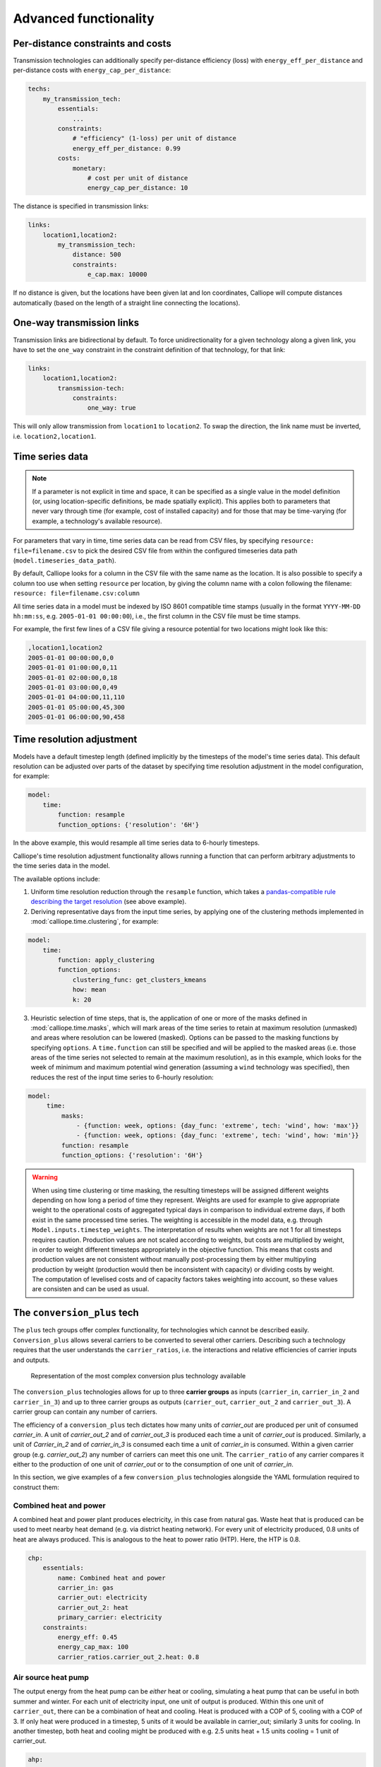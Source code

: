 ----------------------
Advanced functionality
----------------------

Per-distance constraints and costs
----------------------------------

Transmission technologies can additionally specify per-distance efficiency (loss) with ``energy_eff_per_distance`` and per-distance costs with ``energy_cap_per_distance``:

.. code-block:: yaml

    techs:
        my_transmission_tech:
            essentials:
                ...
            constraints:
                # "efficiency" (1-loss) per unit of distance
                energy_eff_per_distance: 0.99
            costs:
                monetary:
                    # cost per unit of distance
                    energy_cap_per_distance: 10

The distance is specified in transmission links:

.. code-block:: yaml

    links:
        location1,location2:
            my_transmission_tech:
                distance: 500
                constraints:
                    e_cap.max: 10000

If no distance is given, but the locations have been given lat and lon coordinates, Calliope will compute distances automatically (based on the length of a straight line connecting the locations).

One-way transmission links
--------------------------

Transmission links are bidirectional by default. To force unidirectionality for a given technology along a given link, you have to set the ``one_way`` constraint in the constraint definition of that technology, for that link:

.. code-block:: yaml

    links:
        location1,location2:
            transmission-tech:
                constraints:
                    one_way: true

This will only allow transmission from ``location1`` to ``location2``. To swap the direction, the link name must be inverted, i.e. ``location2,location1``.

.. _configuration_timeseries:

Time series data
----------------

.. Note::

   If a parameter is not explicit in time and space, it can be specified as a single value in the model definition (or, using location-specific definitions, be made spatially explicit). This applies both to parameters that never vary through time (for example, cost of installed capacity) and for those that may be time-varying (for example, a technology's available resource).


For parameters that vary in time, time series data can be read from CSV files, by specifying ``resource: file=filename.csv`` to pick the desired CSV file from within the configured timeseries data path (``model.timeseries_data_path``).

By default, Calliope looks for a column in the CSV file with the same name as the location. It is also possible to specify a column too use when setting ``resource`` per location, by giving the column name with a colon following the filename: ``resource: file=filename.csv:column``

All time series data in a model must be indexed by ISO 8601 compatible time stamps (usually in the format ``YYYY-MM-DD hh:mm:ss``, e.g. ``2005-01-01 00:00:00``), i.e., the first column in the CSV file must be time stamps.

For example, the first few lines of a CSV file giving a resource potential for two locations might look like this:

.. code-block:: text

    ,location1,location2
    2005-01-01 00:00:00,0,0
    2005-01-01 01:00:00,0,11
    2005-01-01 02:00:00,0,18
    2005-01-01 03:00:00,0,49
    2005-01-01 04:00:00,11,110
    2005-01-01 05:00:00,45,300
    2005-01-01 06:00:00,90,458

.. _time_clustering:

Time resolution adjustment
--------------------------

Models have a default timestep length (defined implicitly by the timesteps of the model's time series data). This default resolution can be adjusted over parts of the dataset by specifying time resolution adjustment in the model configuration, for example:

.. code-block:: yaml

    model:
        time:
            function: resample
            function_options: {'resolution': '6H'}

In the above example, this would resample all time series data to 6-hourly timesteps.

Calliope's time resolution adjustment functionality allows running a function that can perform arbitrary adjustments to the time series data in the model.

The available options include:

1. Uniform time resolution reduction through the ``resample`` function, which takes a `pandas-compatible rule describing the target resolution <http://pandas.pydata.org/pandas-docs/stable/generated/pandas.DataFrame.resample.html>`_ (see above example).

2. Deriving representative days from the input time series, by applying one of the clustering methods implemented in :mod:`calliope.time.clustering`, for example:

.. code-block:: yaml

    model:
        time:
            function: apply_clustering
            function_options:
                clustering_func: get_clusters_kmeans
                how: mean
                k: 20

3. Heuristic selection of time steps, that is, the application of one or more of the masks defined in :mod:`calliope.time.masks`, which will mark areas of the time series to retain at maximum resolution (unmasked) and areas where resolution can be lowered (masked). Options can be passed to the masking functions by specifying ``options``. A ``time.function`` can still be specified and will be applied to the masked areas (i.e. those areas of the time series not selected to remain at the maximum resolution), as in this example, which looks for the week of minimum and maximum potential wind generation (assuming a ``wind`` technology was specified), then reduces the rest of the input time series to 6-hourly resolution:

.. code-block:: yaml

   model:
        time:
            masks:
                - {function: week, options: {day_func: 'extreme', tech: 'wind', how: 'max'}}
                - {function: week, options: {day_func: 'extreme', tech: 'wind', how: 'min'}}
            function: resample
            function_options: {'resolution': '6H'}

.. Warning::

  When using time clustering or time masking, the resulting timesteps will be assigned different weights depending on how long a period of time they represent. Weights are used for example to give appropriate weight to the operational costs of aggregated typical days in comparison to individual extreme days, if both exist in the same processed time series. The weighting is accessible in the model data, e.g. through ``Model.inputs.timestep_weights``. The interpretation of results when weights are not 1 for all timesteps requires caution. Production values are not scaled according to weights, but costs are multiplied by weight, in order to weight different timesteps appropriately in the objective function. This means that costs and production values are not consistent without manually post-processing them by either multipyling production by weight (production would then be inconsistent with capacity) or dividing costs by weight. The computation of levelised costs and of capacity factors takes weighting into account, so these values are consisten and can be used as usual.

.. seealso::

  See the implementation of constraints in :mod:`calliope.backend.pyomo.constraints` for more detail on timestep weights and how they affect model constraints.

.. _conversion_plus:

The ``conversion_plus`` tech
----------------------------

The ``plus`` tech groups offer complex functionality, for technologies which cannot be described easily. ``Conversion_plus`` allows several carriers to be converted to several other carriers. Describing such a technology requires that the user understands the ``carrier_ratios``, i.e. the interactions and relative efficiencies of carrier inputs and outputs.

.. figure:: images/conversion_plus.*
   :alt: conversion_plus

   Representation of the most complex conversion plus technology available

The ``conversion_plus`` technologies allows for up to three **carrier groups** as inputs (``carrier_in``, ``carrier_in_2`` and ``carrier_in_3``) and up to three carrier groups as outputs (``carrier_out``, ``carrier_out_2`` and ``carrier_out_3``). A carrier group can contain any number of carriers.

The efficiency of a ``conversion_plus`` tech dictates how many units of `carrier_out` are produced per unit of consumed `carrier_in`. A unit of `carrier_out_2` and of `carrier_out_3` is produced each time a unit of `carrier_out` is produced. Similarly, a unit of `Carrier_in_2` and of `carrier_in_3` is consumed each time a unit of `carrier_in` is consumed. Within a given carrier group (e.g. `carrier_out_2`) any number of carriers can meet this one unit. The ``carrier_ratio`` of any carrier compares it either to the production of one unit of `carrier_out` or to the consumption of one unit of `carrier_in`.

In this section, we give examples of a few ``conversion_plus`` technologies alongside the YAML formulation required to construct them:

Combined heat and power
^^^^^^^^^^^^^^^^^^^^^^^

A combined heat and power plant produces electricity, in this case from natural gas. Waste heat that is produced can be used to meet nearby heat demand (e.g. via district heating network). For every unit of electricity produced, 0.8 units of heat are always produced. This is analogous to the heat to power ratio (HTP). Here, the HTP is 0.8.

.. container:: twocol

    .. container:: leftside

        .. figure:: images/conversion_plus_chp.*

    .. container:: rightside

        .. code-block:: yaml

            chp:
                essentials:
                    name: Combined heat and power
                    carrier_in: gas
                    carrier_out: electricity
                    carrier_out_2: heat
                    primary_carrier: electricity
                constraints:
                    energy_eff: 0.45
                    energy_cap_max: 100
                    carrier_ratios.carrier_out_2.heat: 0.8


Air source heat pump
^^^^^^^^^^^^^^^^^^^^

The output energy from the heat pump can be *either* heat or cooling, simulating a heat pump that can be useful in both summer and winter. For each unit of electricity input, one unit of output is produced. Within this one unit of ``carrier_out``, there can be a combination of heat and cooling. Heat is produced with a COP of 5, cooling with a COP of 3. If only heat were produced in a timestep, 5 units of it would be available in carrier_out; similarly 3 units for cooling. In another timestep, both heat and cooling might be produced with e.g. 2.5 units heat + 1.5 units cooling = 1 unit of carrier_out.

.. figure:: images/conversion_plus_ahp.*

.. code-block:: yaml

    ahp:
        essentials:
            name: Air source heat pump
            carrier_in: electricity
            carrier_out: [heat, cooling]
            primary_carrier: heat

        constraints:
            energy_eff: 1
            energy_cap_max: 100
            carrier_ratios:
                carrier_out:
                    heat: 5
                    cooling: 3

Combined cooling, heat and power (CCHP)
^^^^^^^^^^^^^^^^^^^^^^^^^^^^^^^^^^^^^^^

A CCHP plant can use generated heat to produce cooling via an absorption chiller. As with the CHP plant, electricity is produced at 45% efficiency.  For every unit of electricity produced, 1 unit of ``carrier_out_2`` must be produced, which can be a combination of 0.8 units of heat and 0.5 units of cooling. Some example ways in which the model could decide to operate this unit in a given time step are:

* 1 unit of gas (``carrier_in``) is converted to 0.45 units of electricity (``carrier_out``) and (0.8 * 0.45) units of heat (``carrier_out_2``)
* 1 unit of gas is converted to 0.45 units electricity and (0.5 * 0.45) units of cooling
* 1 unit of gas is converted to 0.45 units electricity, (0.3 * 0.8 * 0.45) units of heat, and (0.7 * 0.5 * 0.45) units of cooling

.. container:: twocol

    .. container:: leftside

        .. figure:: images/conversion_plus_cchp.*

    .. container:: rightside

        .. code-block:: yaml

            cchp:
                essentials:
                    name: Combined cooling, heat and power
                    carrier_in: gas
                    carrier_out: electricity
                    carrier_out_2: [heat, cooling]
                    primary_carrier: electricity

                constraints:
                    energy_eff: 0.45
                    energy_cap_max: 100
                    carrier_ratios.carrier_out_2: {heat: 0.8, cooling: 0.5}

Advanced gas turbine
^^^^^^^^^^^^^^^^^^^^

This technology can choose to burn methane (CH:sub:`4`) or send hydrogen (H:sub:`2`) through a fuel cell to produce electricity. One unit of carrier_in can be met by any combination of methane and hydrogen. If all methane, 0.5 units of carrier_out would be produced for 1 unit of carrier_in (energy_eff). If all hydrogen, 0.25 units of carrier_out would be produced for the same amount of carrier_in (energy_eff * hydrogen carrier ratio).

.. figure:: images/conversion_plus_gas.*

.. code-block:: yaml

    gt:
        essentials:
            name: Advanced gas turbine
            carrier_in: [methane, hydrogen]
            carrier_out: electricity

        constraints:
            energy_eff: 0.5
            energy_cap_max: 100
            carrier_ratios:
                carrier_in: {methane: 1, hydrogen: 0.5}

Complex fictional technology
^^^^^^^^^^^^^^^^^^^^^^^^^^^^

There are few instances where using the full capacity of a conversion_plus tech is physically possible. Here, we have a fictional technology that combines fossil fuels with biomass/waste to produce heat, cooling, and electricity. Different 'grades' of heat can be produced, the higher grades having an alternative. High grade heat (``high_T_heat``) is produced and can be used directly, or used to produce electricity (via e.g. organic rankine cycle). ``carrier_out`` is thus a combination of these two. `carrier_out_2` can be 0.3 units mid grade heat for every unit `carrier_out` or 0.2 units cooling. Finally, 0.1 units ``carrier_out_3``, low grade heat, is produced for every unit of `carrier_out`.

.. container:: twocol

    .. container:: leftside

        .. figure:: images/conversion_plus_complex.*

    .. container:: rightside

        .. code-block:: yaml

            complex:
                essentials:
                    name: Complex fictional technology
                    carrier_in: [coal, gas, oil]
                    carrier_in_2: [biomass, waste]
                    carrier_out: [high_T_heat, electricity]
                    carrier_out_2: [mid_T_heat, cooling]
                    carrier_out_3: low_T_heat
                    primary_carrier: electricity

                constraints:
                    energy_eff: 1
                    energy_cap_max: 100
                    carrier_ratios:
                        carrier_in: {coal: 1.2, gas: 1, oil: 1.6}
                        carrier_in_2: {biomass: 1, waste: 1.25}
                        carrier_out: {high_T_heat: 0.8, electricity: 0.6}
                        carrier_out_2: {mid_T_heat: 0.3, cooling: 0.2}
                        carrier_out_3.low_T_heat: 0.15

A ``primary_carrier`` must be defined when there are multiple ``carrier_out`` values defined. ``primary_carrier`` can be defined as any carrier in a technology's output carriers (including secondary and tertiary carriers). The chosen carrier will be the one to which costs are applied.

.. note:: ``Conversion_plus`` technologies can also export any one of their output carriers, by specifying that carrier as ``carrier_export``.

Revenue and export
------------------

It is possible to specify revenues for technologies simply by setting a negative cost value. For example, to consider a feed-in tariff for PV generation, it could be given a negative operational cost equal to the real operational cost minus the level of feed-in tariff received.

Export is an extension of this, allowing an energy carrier to be removed from the system without meeting demand. This is analogous to e.g. domestic PV technologies being able to export excess electricity to the national grid. A cost (or negative cost: revenue) can then be applied to export.

.. note:: Negative costs can be applied to capacity costs, but the user must an ensure a capacity limit has been set. Otherwise, optimisation will be unbounded.

.. _tech_groups:

Using ``tech_groups`` to group configuration
--------------------------------------------

In a large model, several very similar technologies may exist, for example, different kinds of PV technologies with slightly different cost data or with different potentials at different model locations.

To make it easier to specify closely related technologies, ``tech_groups`` can be used to specify configuration shared between multiple technologies. The technologies then give the ``tech_group`` as their parent, rather than one of the abstract base technologies.

For example:

.. code-block:: yaml

    tech_groups:
        pv:
            essentials:
                parent: supply
                carrier: power
            constraints:
                resource: file=pv_resource.csv
                lifetime: 30
            costs:
                monetary:
                    om_annual_investment_fraction: 0.05
                    depreciation_rate: 0.15

    techs:
        pv_large_scale:
            essentials:
                parent: pv
                name: 'Large-scale PV'
            constraints:
                energy_cap_max: 2000
            costs:
                monetary:
                    e_cap: 750
        pv_rooftop:
            essentials:
                parent: pv
                name: 'Rooftop PV'
            constraints:
                energy_cap_max: 10000
            costs:
                monetary:
                    e_cap: 1000

None of the ``tech_groups`` appear in model results, they are only used to group model configuration values.

.. _group_share:

Using the ``group_share`` constraint
-------------------------------------

The ``group_share`` constraint can be used to force groups of technologies to fulfill certain shares of supply or capacity.

For example, assuming a model containing a ``csp`` and a ``cold_fusion`` power generation technology, we could force at least 85% of power generation in the model to come from these two technologies with the following constraint definition in the ``model`` settings:

.. code-block:: yaml

    model:
        group_share:
            csp,cold_fusion:
                carrier_prod_min:
                    power: 0.85

Possible ``group_share`` constraints with carrier-specific settings are:

* ``carrier_prod_min``
* ``carrier_prod_max``
* ``carrier_prod_equals``

Possible ``group_share`` constraints with carrier-independent settings are:

* ``energy_cap_min``
* ``energy_cap_max``
* ``energy_cap_equals``

These can be implemented as, for example, to force at most 20% of ``energy_cap`` to come from the two listed technologies:

.. code-block:: yaml

    model:
        group_share:
            csp,cold_fusion:
                energy_cap_max: 0.20

.. Note:: The share given in the ``carrier_prod`` constraints refer to the use of generation from ``supply`` and ``supply_plus`` technologies only. The share given in the ``energy_cap`` constraints refers to the combined capacity from ``supply``, ``supply_plus``, ``conversion``, and ``conversion_plus`` technologies.

.. seealso:: The above examples are supplied override groups in the :ref:`built-in national-scale example <examplemodels_nationalscale_settings>`'s ``overrides.yaml`` (``cold_fusion`` to define that tech, and ``group_share_cold_fusion_prod`` or ``group_share_cold_fusion_cap`` to apply the group share constraints).

.. _removing_techs_locations:

Removing techs, locations and links
-----------------------------------

By specifying ``exists: false`` in the model configuration, which can be done through override groups, model components can be removed for debugging or scenario analysis.

This works for:

* Techs: ``techs.tech_name.exists: false``
* Locations: ``locations.location_name.exists: false``
* Links: ``links.location1,location2.exists: false``
* Techs at a specific location:  ``locations.location_name.techs.tech_name.exists: false``
* Transmission techs at a specific location: ``links.location1,location2.techs.transmission_tech.exists: false``

.. _operational_mode:

Operational mode
----------------

In planning mode, constraints are given as upper and lower boundaries and the model decides on an optimal system configuration. In operational mode, all capacity constraints are fixed and the system is operated with a receding horizon control algorithm.

To specify a runnable operational model, capacities for all technologies at all locations must have be defined. This can be done by specifying ``energy_cap_equals``. In the absence of ``energy_cap_equals``, constraints given as ``energy_cap_max`` are assumed to be fixed in operational mode.

Operational mode runs a model with a receding horizon control algorithm. This requires two additional settings:

.. code-block:: yaml

    run:
        operation:
            horizon: 48  # hours
            window: 24  # hours

``horizon`` specifies how far into the future the control algorithm optimises in each iteration. ``window`` specifies how many of the hours within ``horizon`` are actually used. In the above example, decisions on how to operate for each 24-hour window are made by optimising over 48-hour horizons (i.e., the second half of each optimisation run is discarded). For this reason, ``horizon`` must always be larger than ``window``.

.. _generating_scripts:

Generating scripts to run a model many times
--------------------------------------------

:ref:`Override groups <building_overrides>` can be used to run a given model multiple times with slightly changed settings or constraints.

This functionality can be used together with the ``calliope generate_runs`` command-line tool to generate scripts that run a model many times over in a fully automated way, for example, to explore the effect of different technology costs on model results.

``calliope generate_runs``, at a minimum, must be given the following arguments:

* the model configuration file to use
* the name of the script to create
* ``--kind``: Currently, three options are available. ``windows`` creates a Windows batch (``.bat``) script that runs all models sequentially, ``bash`` creates an equivalent script to run on Linux or macOS, and ``bsub`` creates a submission script for a bsub-based high-performance cluster.
* ``--override_file``: The file that specifies override groups.
* ``--groups``: A comma-separated list of override groups to generate scripts for, for example, ``run1,run2``. A semi-colon can be used to group override groups together into a single model -- for example, ``run1;high_costs,run1;low_costs`` would run the model twice, once applying the ``run1`` and ``high_costs`` override groups, and once applying ``run1`` and ``low_costs``.

A fully-formed command generating a Windows batch script to run a model four times with each of the override groups "run1", "run2", "run3", and "run4":

.. code-block:: shell

    calliope generate_runs model.yaml run_model.bat --kind=windows --override_file=overrides.yaml --groups "run1,run2,run3,run4"

Optional arguments are:

* ``--cluster_threads``: specifies the number of threads to request on a HPC cluster
* ``--cluster_mem``: specifies the memory to request on a HPC cluster
* ``--cluster_time``: specifies the run time to request on a HPC cluster
* ``--additional_args``: A text string of any additional arguments to pass directly through to ``calliope run`` in the generated scripts, for example, ``--additional_args="--debug"``.
* ``--debug``: Print additional debug information when running the run generation script.

An example generating a script to run on a ``bsub``-type high-performance cluster, with additional arguments to specify the resources to request from the cluster:

.. code-block:: shell

    calliope generate_runs model.yaml submit_runs.sh --kind=bsub --cluster_mem=1G --cluster_time=100 --cluster_threads=5 --override_file=overrides.yaml --groups "run1,run2,run3,run4"

Running this will create two files:

* ``submit_runs.sh``: The cluster submission script to pass to ``bsub`` on the cluster.
* ``submit_runs.array.sh``: The accompanying script defining the runs for the cluster to execute.

In all cases, results are saved into the same directory as the script, with filenames of the form ``out_{run_number}_{groups}.nc`` (model results) and ``plots_{run_number}_{groups}.html`` (HTML plots), where ``{run_number}`` is the run number and ``{groups}`` is the specified set of groups. On a cluster, log files are saved to files with names starting with ``log_`` in the same directory.

Binary and mixed-integer models
-------------------------------

Calliope models are purely linear by default. However, several constraints can turn a model into a binary or mixed-integer model. Because solving problems with binary or integer variables takes considerably longer than solving purely linear models, it usually makes sense to carefully consider whether the research question really necessitates going beyond a purely linear model.

By applying a ``purchase`` cost to a technology, that technology will have a binary variable associated with it, describing whether or not it has been "purchased".

By applying ``units.max``, ``units.min``, or ``units.equals`` to a technology, that technology will have a integer variable associated with it, describing how many of that technology have been "purchased". If a ``purchase`` cost has been applied to this same technology, the purchasing cost will be applied per unit.

.. Warning::

   Integer and binary variables are a recent addition to Calliope and may not cover all edge cases as intended. Please `raise an issue on GitHub <https://github.com/calliope-project/calliope/issues>`_ if you see unexpected behavior.

.. seealso:: :ref:`milp_example_model`

.. _backend_interface:

Interfacing with the solver backend
-----------------------------------

On loading a model, there is no solver backend, only the input dataset. The backend is generated when a user calls `run()` on their model. Currently this will call back to Pyomo to build the model and send it off to the solver, given by the user in the run configuration ``run.solver``. Once built, solved, and returned, the user has access to the results dataset ``model.results`` and interface functions with the backend ``model.backend``.

You can use this interface to:

1. Get the raw data on the inputs used in the optimisation.
    By running ``model.backend.get_input_params()`` a user get an xarray Dataset which will look very similar to ``model.inputs``, except that assumed default values will be included. You may also spot a bug, where a value in ``model.inputs`` is different to the value returned by this function.

2. Update a parameter value.
    If you are interested in updating a few values in the model, ou can run ``model.backend.update_param()`` . For example, to update your the energy efficiency of your `ccgt` technology in location `region1` from 0.5 to 0.1, you can run ``model.backend.update_param('energy_eff', 'region1::ccgt`, 0.1)``. This will not affect results at this stage, you'll need to rerun the backend (point 4) to optimise with these new values.

3. Activate / Deactivate a constraint or objective.
    Constraints can be activated and deactivate such that they will or will not have an impact on the optimisation. All constraints are active by default, but you might like to remove, for example, a capacity constraint if you don't want there to be a capacity limit for any technologies. Similarly, if you had multiple objectives, you could deactivate one and activate another. The result would be to have a different objective when rerunning the backend.

.. note:: Currently Calliope does not allow you to build multiple objectives, you will need to `understand Pyomo <http://www.pyomo.org/documentation/>`_ and add an additional objective yourself to make use of this functionality. The Pyomo ConcreteModel() object can be accessed at ``model._backend_model``.

4. Rerunning the backend.
    If you have edited parameters or constraint activation, you will need to rerun the optimisation to propagate the effects. By calling ``model.backend.rerun()``, the optimisation will run again, with the updated backend. This will not affect your model, but instead will return a dataset of the inputs/results associated with that *specific* rerun. It is up to you to store this dataset as you see fit. ``model.results`` will remain to be the initial run, and can only be overwritten by ``model.run(force_rerun=True)``.

.. note:: By calling ``model.run(force_rerun=True)`` any updates you have made to the backend will be overwritten.

..seealso:: :ref:`backend_interface_api`

.. _debugging_runs_config:

Debugging failing runs
----------------------

Several settings can aid in debugging failing models:

``model.subset_time`` allows specifying a subset of timesteps to be used. This can be useful for debugging purposes as it can dramatically speed up model solution times. The timestep subset can be specified as ``[startdate, enddate]``, e.g. ``['2005-01-01', '2005-01-31']``, or as a single time period, such as ``2005-01`` to select January only. The subsets are processed before building the model and applying time resolution adjustments, so time resolution reduction functions will only see the reduced set of data.

``run.save_logs`` Off by default, if given, sets the directory into which to save logs and temporary files from the backend, to inspect solver logs and solver-generated model files. This also turns on symbolic solver labels in the Pyomo backend, so that all model components in the backend model are named according to the corresponding Calliope model components (by default, Pyomo uses short random names for all generated model components).

.. seealso::

   If using Calliope interactively in a Python session, we recommend reading up on the `Python debugger <https://docs.python.org/3/library/pdb.html>`_ and (if using Jupyter notebooks) making use of the `%debug magic <https://ipython.readthedocs.io/en/stable/interactive/magics.html#magic-debug>`_.

.. _solver_options:

Solver options
--------------

Gurobi
^^^^^^

Refer to the `Gurobi manual <https://www.gurobi.com/documentation/>`_, which contains a list of parameters. Simply use the names given in the documentation (e.g. "NumericFocus" to set the numerical focus value). For example:

.. code-block:: yaml

    run:
        solver: gurobi
        solver_options:
            Threads: 3
            NumericFocus: 2

CPLEX
^^^^^

Refer to the `CPLEX parameter list <https://www.ibm.com/support/knowledgecenter/en/SS9UKU_12.5.0/com.ibm.cplex.zos.help/Parameters/topics/introListAlpha.html>`_. Use the "Interactive" parameter names, replacing any spaces with underscores (for example, the memory reduction switch is called "emphasis memory", and thus becomes "emphasis_memory"). For example:

.. code-block:: yaml

    run:
        solver: cplex
        solver_options:
            mipgap: 0.01
            mip_polishafter_absmipgap: 0.1
            emphasis_mip: 1
            mip_cuts: 2
            mip_cuts_cliques: 3
